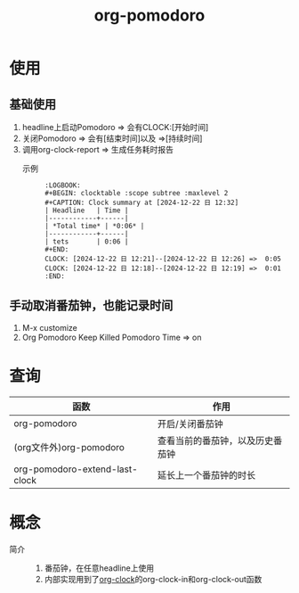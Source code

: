 :PROPERTIES:
:ID:       1fd43cc3-35ac-4867-ac16-ec14c50e8afc
:END:
#+title: org-pomodoro
#+LAST_MODIFIED: 2025-03-16 20:24:15

* 使用
** 基础使用
1. headline上启动Pomodoro => 会有CLOCK:[开始时间]
2. 关闭Pomodoro           => 会有[结束时间]以及 =>[持续时间]
3. 调用org-clock-report   => 生成任务耗时报告
   - 示例 ::
     #+begin_example
     :LOGBOOK:
     #+BEGIN: clocktable :scope subtree :maxlevel 2
     #+CAPTION: Clock summary at [2024-12-22 日 12:32]
     | Headline   | Time |
     |------------+------|
     | *Total time* | *0:06* |
     |------------+------|
     | tets       | 0:06 |
     #+END:
     CLOCK: [2024-12-22 日 12:21]--[2024-12-22 日 12:26] =>  0:05
     CLOCK: [2024-12-22 日 12:18]--[2024-12-22 日 12:19] =>  0:01
     :END:
     #+end_example

** 手动取消番茄钟，也能记录时间
1. M-x customize
2. Org Pomodoro Keep Killed Pomodoro Time => on


* 查询
| 函数                           | 作用                             |
|--------------------------------+----------------------------------|
| org-pomodoro                   | 开启/关闭番茄钟                  |
| (org文件外)org-pomodoro        | 查看当前的番茄钟，以及历史番茄钟 |
| org-pomodoro-extend-last-clock | 延长上一个番茄钟的时长           |


* 概念
- 简介 ::
  1. 番茄钟，在任意headline上使用
  2. 内部实现用到了[[id:54b77c23-d971-4522-b36a-5c620e6db2ff][org-clock]]的org-clock-in和org-clock-out函数
